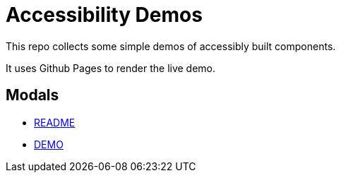 
= Accessibility Demos


This repo collects some simple demos of accessibly built components.

It uses Github Pages to render the live demo.

== Modals

- https://github.com/meagar/accessibility/tree/master/modal[README]
- https://meagar.github.io/accessibility/modal/js[DEMO]